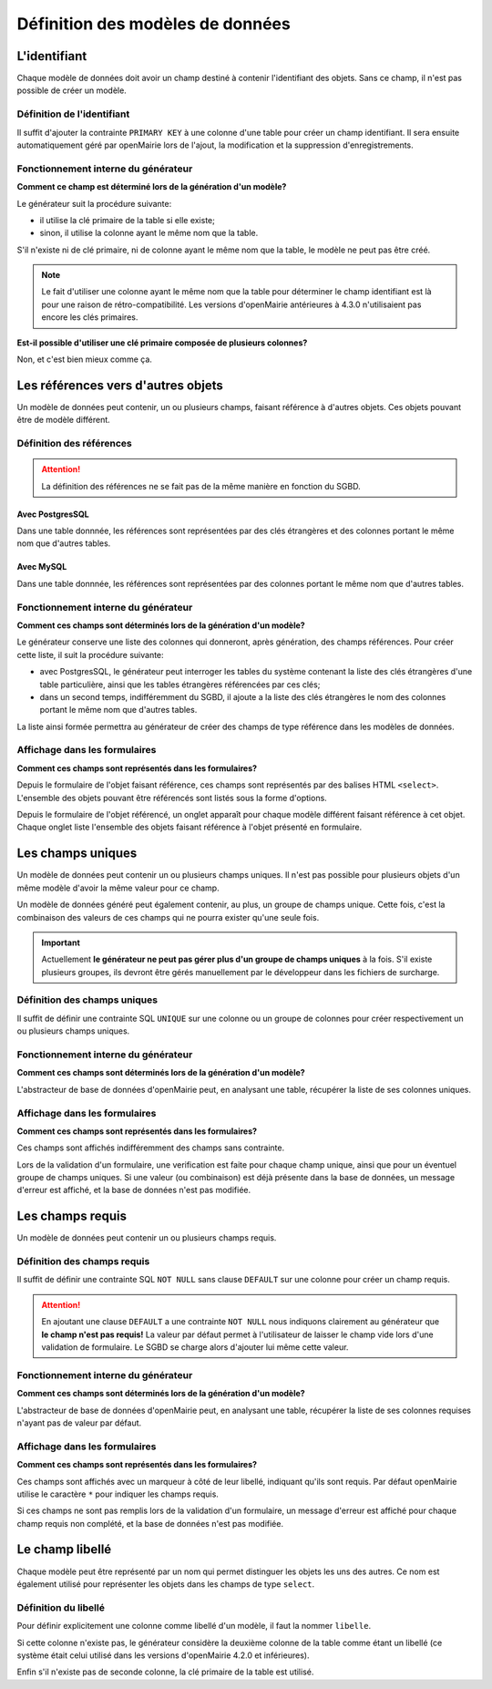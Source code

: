 =================================
Définition des modèles de données
=================================

L'identifiant
=============

Chaque modèle de données doit avoir un champ destiné à contenir l'identifiant
des objets. Sans ce champ, il n'est pas possible de créer un modèle.

Définition de l'identifiant
---------------------------

Il suffit d'ajouter la contrainte ``PRIMARY KEY`` à une colonne d'une table pour
créer un champ identifiant. Il sera ensuite automatiquement géré par openMairie
lors de l'ajout, la modification et la suppression d'enregistrements.

Fonctionnement interne du générateur
------------------------------------

**Comment ce champ est déterminé lors de la génération d'un modèle?**

Le générateur suit la procédure suivante:

- il utilise la clé primaire de la table si elle existe;

- sinon, il utilise la colonne ayant le même nom que la table.

S'il n'existe ni de clé primaire, ni de colonne ayant le même nom que la table,
le modèle ne peut pas être créé.

.. note::
   Le fait d'utiliser une colonne ayant le même nom que la table pour
   déterminer le champ identifiant est là pour une raison de
   rétro-compatibilité. Les versions d'openMairie antérieures à 4.3.0
   n'utilisaient pas encore les clés primaires.

**Est-il possible d'utiliser une clé primaire composée de plusieurs colonnes?**

Non, et c'est bien mieux comme ça.

Les références vers d'autres objets
===================================

Un modèle de données peut contenir, un ou plusieurs champs, faisant référence
à d'autres objets. Ces objets pouvant être de modèle différent.

Définition des références
-------------------------

.. attention::
   La définition des références ne se fait pas de la même manière en fonction
   du SGBD.

Avec PostgresSQL
................

Dans une table donnnée, les références sont représentées par des clés
étrangères et des colonnes portant le même nom que d'autres tables.

Avec MySQL
..........

Dans une table donnnée, les références sont représentées par des colonnes
portant le même nom que d'autres tables.

Fonctionnement interne du générateur
------------------------------------

**Comment ces champs sont déterminés lors de la génération d'un modèle?**

Le générateur conserve une liste des colonnes qui donneront, après génération,
des champs références. Pour créer cette liste, il suit la procédure suivante:

- avec PostgresSQL, le générateur peut interroger les tables du système
  contenant la liste des clés étrangères d'une table particulière, ainsi que les
  tables étrangères référencées par ces clés;

- dans un second temps, indifféremment du SGBD, il ajoute a la liste des
  clés étrangères le nom des colonnes portant le même nom que d'autres tables.

La liste ainsi formée permettra au générateur de créer des champs de type
référence dans les modèles de données.

Affichage dans les formulaires
------------------------------

**Comment ces champs sont représentés dans les formulaires?**

Depuis le formulaire de l'objet faisant référence, ces champs sont représentés
par des balises HTML ``<select>``. L'ensemble des objets pouvant être référencés
sont listés sous la forme d'options.

Depuis le formulaire de l'objet référencé, un onglet apparaît pour chaque
modèle différent faisant référence à cet objet. Chaque onglet liste l'ensemble
des objets faisant référence à l'objet présenté en formulaire.

Les champs uniques
==================

Un modèle de données peut contenir un ou plusieurs champs uniques. Il n'est
pas possible pour plusieurs objets d'un même modèle d'avoir la même valeur
pour ce champ.

Un modèle de données généré peut également contenir, au plus, un groupe de
champs unique. Cette fois, c'est la combinaison des valeurs de ces champs qui ne
pourra exister qu'une seule fois.

.. important::
   Actuellement **le générateur ne peut pas gérer plus d'un groupe de champs
   uniques** à la fois. S'il existe plusieurs groupes, ils devront être gérés
   manuellement par le développeur dans les fichiers de surcharge.

Définition des champs uniques
-----------------------------

Il suffit de définir une contrainte SQL ``UNIQUE`` sur une colonne ou un groupe
de colonnes pour créer respectivement un ou plusieurs champs uniques.

Fonctionnement interne du générateur
------------------------------------

**Comment ces champs sont déterminés lors de la génération d'un modèle?**

L'abstracteur de base de données d'openMairie peut, en analysant une table,
récupérer la liste de ses colonnes uniques.

Affichage dans les formulaires
------------------------------

**Comment ces champs sont représentés dans les formulaires?**

Ces champs sont affichés indifféremment des champs sans contrainte.

Lors de la validation d'un formulaire, une verification est faite pour chaque
champ unique, ainsi que pour un éventuel groupe de champs uniques. Si une valeur
(ou combinaison) est déjà présente dans la base de données, un message d'erreur
est affiché, et la base de données n'est pas modifiée.

Les champs requis
=================

Un modèle de données peut contenir un ou plusieurs champs requis.

Définition des champs requis
----------------------------

Il suffit de définir une contrainte SQL ``NOT NULL`` sans clause ``DEFAULT`` sur
une colonne pour créer un champ requis.

.. attention::
   En ajoutant une clause ``DEFAULT`` a une contrainte ``NOT NULL`` nous
   indiquons clairement au générateur que **le champ n'est pas requis!** La
   valeur par défaut permet à l'utilisateur de laisser le champ vide lors d'une
   validation de formulaire. Le SGBD se charge alors d'ajouter lui même cette
   valeur.

Fonctionnement interne du générateur
------------------------------------

**Comment ces champs sont déterminés lors de la génération d'un modèle?**

L'abstracteur de base de données d'openMairie peut, en analysant une table,
récupérer la liste de ses colonnes requises n'ayant pas de valeur par défaut.

Affichage dans les formulaires
------------------------------

**Comment ces champs sont représentés dans les formulaires?**

Ces champs sont affichés avec un marqueur à côté de leur libellé, indiquant
qu'ils sont requis. Par défaut openMairie utilise le caractère ``*`` pour
indiquer les champs requis.

Si ces champs ne sont pas remplis lors de la validation d'un formulaire, un
message d'erreur est affiché pour chaque champ requis non complété, et la base
de données n'est pas modifiée.

Le champ libellé
================

Chaque modèle peut être représenté par un nom qui permet distinguer les objets
les uns des autres. Ce nom est également utilisé pour représenter les objets
dans les champs de type ``select``.

Définition du libellé
---------------------

Pour définir explicitement une colonne comme libellé d'un modèle, il faut
la nommer ``libelle``.

Si cette colonne n'existe pas, le générateur considère la deuxième colonne
de la table comme étant un libellé (ce système était celui utilisé dans les
versions d'openMairie 4.2.0 et inférieures).

Enfin s'il n'existe pas de seconde colonne, la clé primaire de la table est
utilisé.
